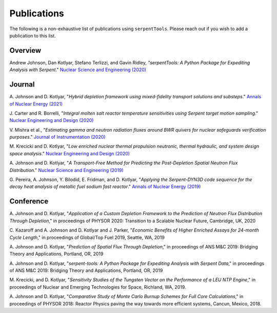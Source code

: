 .. _publications:

============
Publications
============

The following is a non-exhaustive list of publications using ``serpentTools``.
Please reach out if you wish to add a publication to this list.

Overview
========

Andrew Johnson, Dan Kotlyar, Stefano Terlizzi, and Gavin Ridley,
*"serpentTools: A Python Package for Expediting Analysis with Serpent*."
`Nuclear Science and Engineering (2020)
<https://doi.org/10.1080/00295639.2020.1723992>`_

Journal
=======

A. Johnson and D. Kotlyar, "*Hybrid depletion framework using mixed-fidelity
transport solutions and substeps*." `Annals of Nuclear Energy (2021)
<https://doi.org/10.1016/j.anucene.2020.108120>`_

J. Carter and R. Borrelli, "*Integral molten salt reactor temperature
sensitivities using Serpent target motion sampling*." `Nuclear Engineering
and Design (2020) <https://doi.org/10.1016/j.nucengdes.2020.110863>`_

V. Mishra et al., "*Estimating gamma and neutron radiation fluxes around
BWR quivers for nuclear safeguards verification purposes*." `Journal of Instrumentation
(2020) <https://doi.org/10.1088/1748-0221/15/12/P12023>`_

M. Krecicki and D. Kotlyar, "*Low enriched nuclear thermal propulsion
neutronic, thermal hydraulic, and system design space analysis*."
`Nuclear Engineering and Design (2020) <https://doi.org/10.1016/j.nucengdes.2020.110605>`_

A. Johnson and D. Kotlyar, "*A Transport-Free Method for Predicting the
Post-Depletion Spatial Neutron Flux Distribution*." `Nuclear Science and
Engineering (2019) <https://doi.org/10.1080/00295639.2019.1661171>`_

G. Pereira, A. Johnson, Y. Bilodid, E. Fridman, and D. Kotlyar,
"*Applying the Serpent-DYN3D code sequence for the decay heat analysis
of metallic fuel sodium fast reactor*." `Annals of Nuclear Energy (2019)
<https://doi.org/10.1016/j.anucene.2018.11.020>`_

Conference
==========

A. Johnson and D. Kotlyar, "*Application of a Custom Depletion Framework
to the Prediction of Neutron Flux Distribution Through Depletion*,"
in proceedings of PHYSOR 2020: Transition to a Scalable Nuclear
Future, Cambridge, UK, 2020

C. Kazaroff and A. Johnson and D. Kotlyar and J. Parker, "*Economic
Benefits of Higher Enriched Assays for 24-month Cycle Length*," in
proceedings of Global/Top Fuel 2019, Seattle, WA, 2019

A. Johnson and D. Kotlyar, "*Prediction of Spatial Flux Through Depletion*,"
in proceedings of ANS M&C 2019: Bridging Theory and Applications, Portland, OR, 2019

A. Johnson and D. Kotlyar, "*serpent-tools: A Python Package for Expediting
Analysis with Serpent Data*," in proceedings of ANS M&C 2019: Bridging
Theory and Applications, Portland, OR, 2019

M. Krecicki, and D. Kotlyar, "*Sensitivity Studies of the Tungsten Vector
on the Performance of a LEU NTP Engine*," in proceedings of Nuclear and
Emerging Technologies for Space, Richland, WA, 2019.

A. Johnson and D. Kotlyar, "*Comparative Study of Monte Carlo Burnup Schemes
for Full Core Calculations*," in proceedings of PHYSOR 2018: Reactor Physics
paving the way towards more efficient systems, Cancun, Mexico, 2018.

